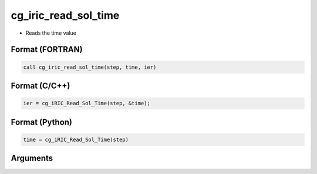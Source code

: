 cg_iric_read_sol_time
=======================

-  Reads the time value

Format (FORTRAN)
------------------
.. code-block:: fortran

   call cg_iric_read_sol_time(step, time, ier)

Format (C/C++)
----------------
.. code-block:: c

   ier = cg_iRIC_Read_Sol_Time(step, &time);

Format (Python)
----------------
.. code-block:: python

   time = cg_iRIC_Read_Sol_Time(step)

Arguments
---------

.. csv-table:: Arguments of cg_iric_read_sol_time
   :file: cg_iric_read_sol_time_args.csv
   :header-rows: 1

